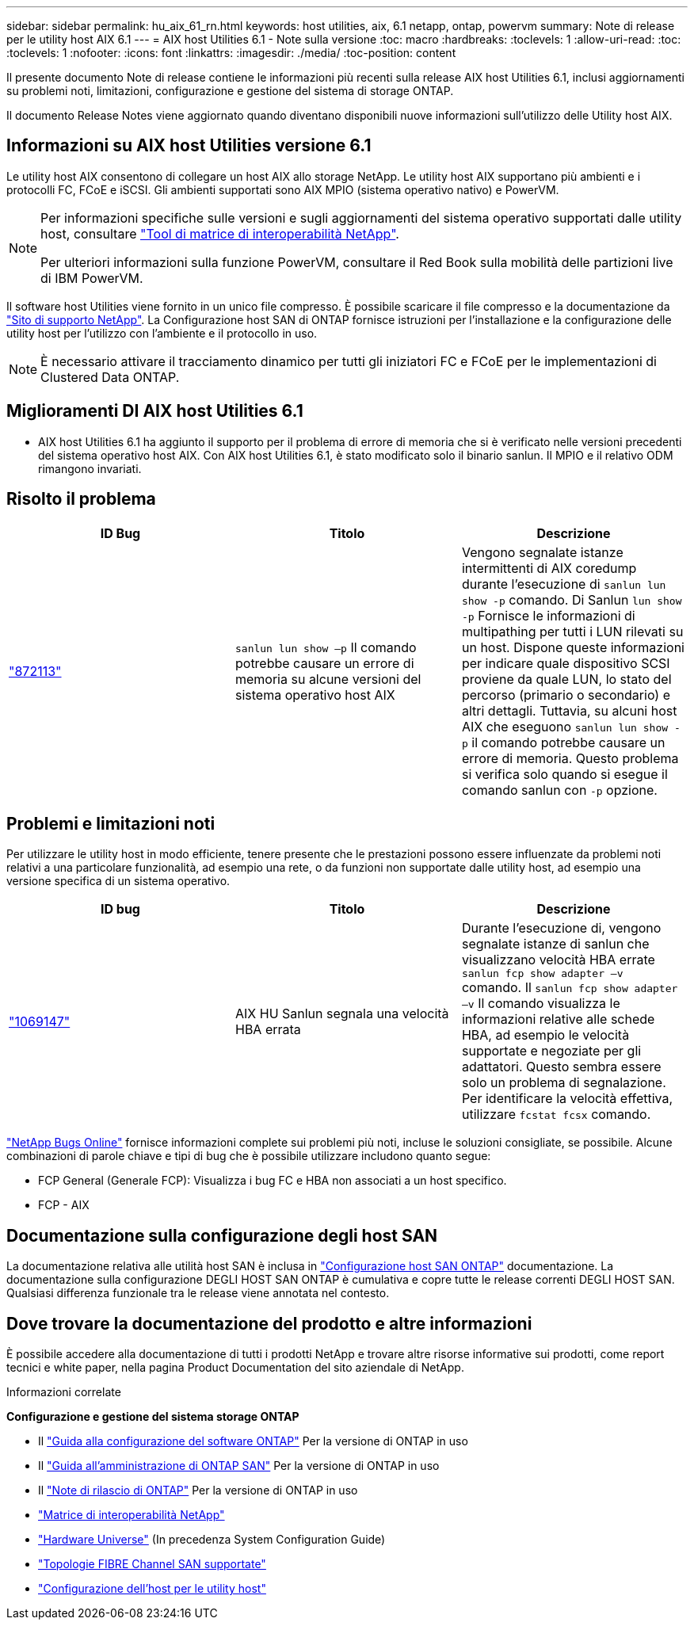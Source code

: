 ---
sidebar: sidebar 
permalink: hu_aix_61_rn.html 
keywords: host utilities, aix, 6.1 netapp, ontap, powervm 
summary: Note di release per le utility host AIX 6.1 
---
= AIX host Utilities 6.1 - Note sulla versione
:toc: macro
:hardbreaks:
:toclevels: 1
:allow-uri-read: 
:toc: 
:toclevels: 1
:nofooter: 
:icons: font
:linkattrs: 
:imagesdir: ./media/
:toc-position: content


[role="lead"]
Il presente documento Note di release contiene le informazioni più recenti sulla release AIX host Utilities 6.1, inclusi aggiornamenti su problemi noti, limitazioni, configurazione e gestione del sistema di storage ONTAP.

Il documento Release Notes viene aggiornato quando diventano disponibili nuove informazioni sull'utilizzo delle Utility host AIX.



== Informazioni su AIX host Utilities versione 6.1

Le utility host AIX consentono di collegare un host AIX allo storage NetApp. Le utility host AIX supportano più ambienti e i protocolli FC, FCoE e iSCSI. Gli ambienti supportati sono AIX MPIO (sistema operativo nativo) e PowerVM.

[NOTE]
====
Per informazioni specifiche sulle versioni e sugli aggiornamenti del sistema operativo supportati dalle utility host, consultare link:https://mysupport.netapp.com/matrix/imt.jsp?components=85803;&solution=1&isHWU&src=IMT["Tool di matrice di interoperabilità NetApp"^].

Per ulteriori informazioni sulla funzione PowerVM, consultare il Red Book sulla mobilità delle partizioni live di IBM PowerVM.

====
Il software host Utilities viene fornito in un unico file compresso. È possibile scaricare il file compresso e la documentazione da link:https://mysupport.netapp.com/site/["Sito di supporto NetApp"^]. La Configurazione host SAN di ONTAP fornisce istruzioni per l'installazione e la configurazione delle utility host per l'utilizzo con l'ambiente e il protocollo in uso.


NOTE: È necessario attivare il tracciamento dinamico per tutti gli iniziatori FC e FCoE per le implementazioni di Clustered Data ONTAP.



== Miglioramenti DI AIX host Utilities 6.1

* AIX host Utilities 6.1 ha aggiunto il supporto per il problema di errore di memoria che si è verificato nelle versioni precedenti del sistema operativo host AIX. Con AIX host Utilities 6.1, è stato modificato solo il binario sanlun. Il MPIO e il relativo ODM rimangono invariati.




== Risolto il problema

[cols="3"]
|===
| ID Bug | Titolo | Descrizione 


| link:https://mysupport.netapp.com/site/bugs-online/product/HOSTUTILITIES/BURT/872113["872113"^] | `sanlun lun show –p` Il comando potrebbe causare un errore di memoria su alcune versioni del sistema operativo host AIX | Vengono segnalate istanze intermittenti di AIX coredump durante l'esecuzione di `sanlun lun show -p` comando. Di Sanlun `lun show -p` Fornisce le informazioni di multipathing per tutti i LUN rilevati su un host. Dispone queste informazioni per indicare quale dispositivo SCSI proviene da quale LUN, lo stato del percorso (primario o secondario) e altri dettagli. Tuttavia, su alcuni host AIX che eseguono `sanlun lun show -p` il comando potrebbe causare un errore di memoria. Questo problema si verifica solo quando si esegue il comando sanlun con `-p` opzione. 
|===


== Problemi e limitazioni noti

Per utilizzare le utility host in modo efficiente, tenere presente che le prestazioni possono essere influenzate da problemi noti relativi a una particolare funzionalità, ad esempio una rete, o da funzioni non supportate dalle utility host, ad esempio una versione specifica di un sistema operativo.

[cols="3"]
|===
| ID bug | Titolo | Descrizione 


| link:https://mysupport.netapp.com/site/bugs-online/product/HOSTUTILITIES/BURT/1069147["1069147"^] | AIX HU Sanlun segnala una velocità HBA errata | Durante l'esecuzione di, vengono segnalate istanze di sanlun che visualizzano velocità HBA errate `sanlun fcp show adapter –v` comando. Il `sanlun fcp show adapter –v` Il comando visualizza le informazioni relative alle schede HBA, ad esempio le velocità supportate e negoziate per gli adattatori. Questo sembra essere solo un problema di segnalazione. Per identificare la velocità effettiva, utilizzare `fcstat fcsx` comando. 
|===
link:https://mysupport.netapp.com/site/["NetApp Bugs Online"] fornisce informazioni complete sui problemi più noti, incluse le soluzioni consigliate, se possibile. Alcune combinazioni di parole chiave e tipi di bug che è possibile utilizzare includono quanto segue:

* FCP General (Generale FCP): Visualizza i bug FC e HBA non associati a un host specifico.
* FCP - AIX




== Documentazione sulla configurazione degli host SAN

La documentazione relativa alle utilità host SAN è inclusa in link:https://docs.netapp.com/us-en/ontap-sanhost/index.html["Configurazione host SAN ONTAP"] documentazione. La documentazione sulla configurazione DEGLI HOST SAN ONTAP è cumulativa e copre tutte le release correnti DEGLI HOST SAN. Qualsiasi differenza funzionale tra le release viene annotata nel contesto.



== Dove trovare la documentazione del prodotto e altre informazioni

È possibile accedere alla documentazione di tutti i prodotti NetApp e trovare altre risorse informative sui prodotti, come report tecnici e white paper, nella pagina Product Documentation del sito aziendale di NetApp.

.Informazioni correlate
*Configurazione e gestione del sistema storage ONTAP*

* Il link:https://docs.netapp.com/us-en/ontap/setup-upgrade/index.html["Guida alla configurazione del software ONTAP"^] Per la versione di ONTAP in uso
* Il link:https://docs.netapp.com/us-en/ontap/san-management/index.html["Guida all'amministrazione di ONTAP SAN"^] Per la versione di ONTAP in uso
* Il link:https://library.netapp.com/ecm/ecm_download_file/ECMLP2492508["Note di rilascio di ONTAP"^] Per la versione di ONTAP in uso
* link:https://imt.netapp.com/matrix/#welcome["Matrice di interoperabilità NetApp"^]
* link:https://hwu.netapp.com/["Hardware Universe"^] (In precedenza System Configuration Guide)
* link:https://docs.netapp.com/us-en/ontap-sanhost/index.html["Topologie FIBRE Channel SAN supportate"^]
* link:https://mysupport.netapp.com/documentation/productlibrary/index.html?productID=61343["Configurazione dell'host per le utility host"^]


